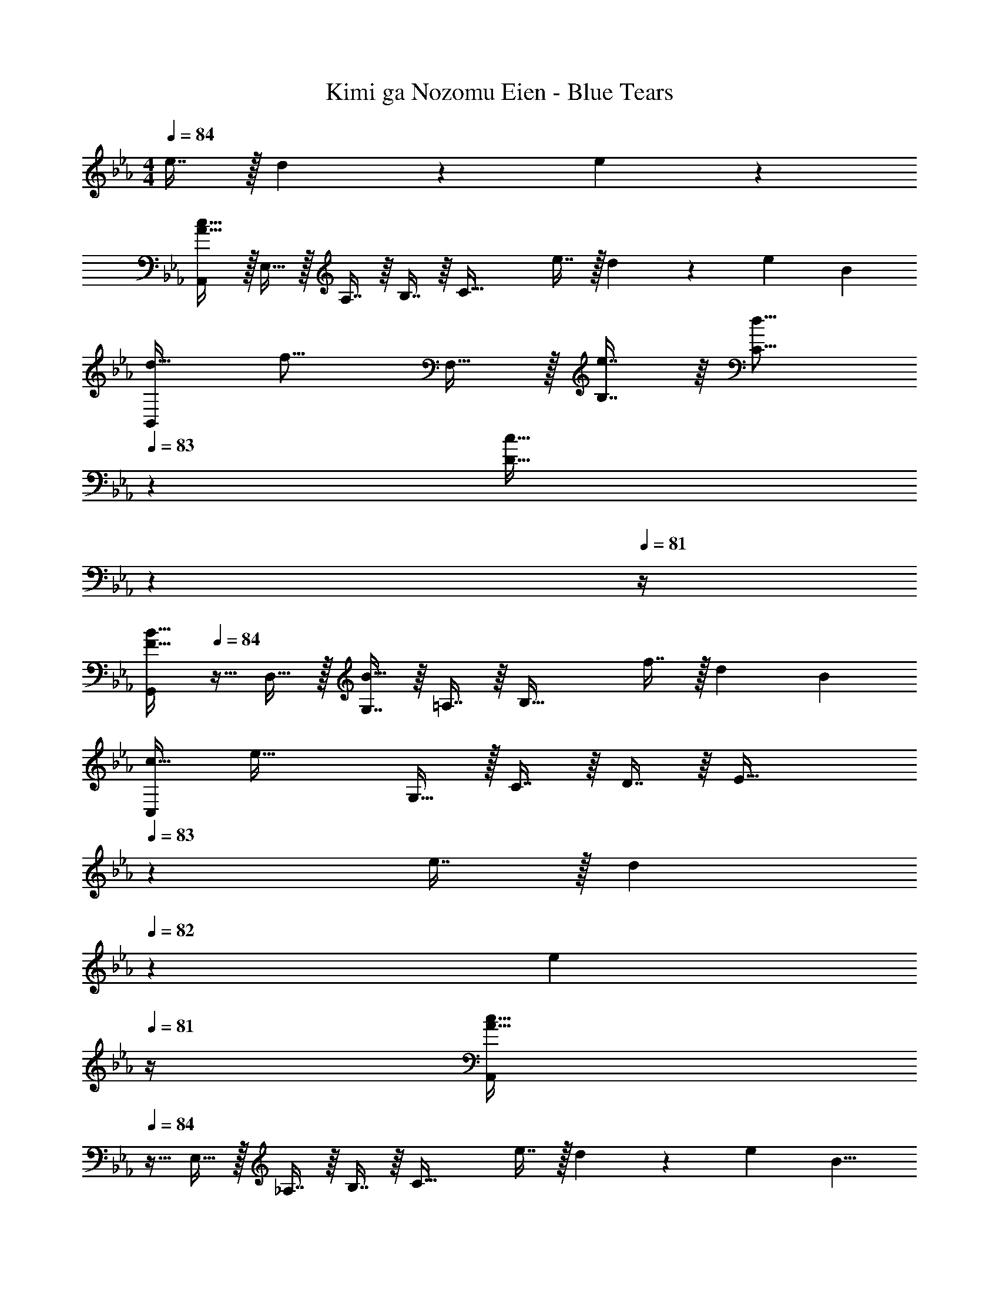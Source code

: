 X: 1
T: Kimi ga Nozomu Eien - Blue Tears
Z: ABC Generated by Starbound Composer
L: 1/4
M: 4/4
Q: 1/4=84
K: Eb
e7/16 z/32 d13/28 z/28 e11/24 z/24 
[A,,/A65/32c65/32] z/32 E,15/32 z/32 A,7/16 z/16 B,7/16 z/16 [z/C63/32] e7/16 z/32 d13/28 z/28 [z5/12e11/24] [z/12B107/96] 
[z3/32B,,/d33/32] [z7/16f15/16] F,15/32 z/32 [e7/16B,7/16] z/16 [z131/160d15/16C15/16] 
Q: 1/4=83
z29/160 [z83/160c47/32D47/32] 
Q: 1/4=82
z7/10 
Q: 1/4=81
z/4 
[z/4G,,/F33/32B33/32] 
Q: 1/4=84
z9/32 D,15/32 z/32 [G,7/16B23/16] z/16 =A,7/16 z/16 [z/B,63/32] f7/16 z/32 [z23/28d] [z5/28B495/224] 
[z3/16C,/c65/32] [z11/32e59/32] G,15/32 z/32 C7/16 z/16 D7/16 z/16 [z51/160E63/32] 
Q: 1/4=83
z29/160 e7/16 z/32 [z/20d13/28] 
Q: 1/4=82
z9/20 [z/4e11/24] 
Q: 1/4=81
z/4 
[z/4A,,/A65/32c65/32] 
Q: 1/4=84
z9/32 E,15/32 z/32 _A,7/16 z/16 B,7/16 z/16 [z/C63/32] e7/16 z/32 d13/28 z/28 [z13/32e11/24] [z3/32B9/8] 
[z/10B,,/d33/32] [z69/160f149/160] F,15/32 z/32 [e7/16B,7/16] z/16 [d15/16C47/32] z/16 [z15/32e31/32] [z/D] [z/f] 
C,/ z/32 [z29/96e15/32G,15/32] [z19/96c13/6] [z55/288C7/16e63/32] [z89/288g16/9] D7/16 z/16 [z401/224E63/32] [z23/168B495/224] c/24 
[z3/32C,33/32] [z37/288=e31/16] [z233/288g521/288] G, [e19/32C63/32] z3/56 f103/168 z5/96 [z9/16g173/288] [z3/32d9/8] 
[z/10F,,/_e33/32] [z69/160b149/160] C,15/32 z/32 [a7/16F,7/16] z/16 [G,7/16g15/16] z/16 [z/A,31/32] [z15/32a31/32] [z/F,] [z/g] 
[B,,/B33/32] z/32 [f15/32F,15/32] z/32 [B,7/16f63/32d63/32] z/16 C7/16 z/16 [z31/32D63/32] f13/28 z/28 e11/24 z/24 
[G,,/B33/32d33/32] z/32 D,15/32 z/32 [B7/16d7/16G,7/16] z/16 [B,7/16a15/16] z/16 [z/D31/32] [z15/32b31/32] [z/G,] [z/eg] 
C,/ z/32 [d15/32f15/32G,15/32] z/32 [C7/16c63/32e63/32] z/16 D7/16 z/16 [z51/160E63/32] 
Q: 1/4=83
z7/10 
Q: 1/4=82
z9/20 c2/9 z/36 
Q: 1/4=81
d7/32 z/32 
[z/4A,,/A33/32c33/32e33/32] 
Q: 1/4=84
z9/32 E,15/32 z/32 [d7/16A,7/16] z/16 [B,15/16e47/32] z/16 [z15/32C47/32] e 
[B,,/d33/32f33/32] z/32 F,15/32 z/32 [B,7/16e] z/16 C7/16 z/16 [d31/32b31/32D63/32] a13/28 z/28 [z/g7/] 
C,/ z/32 G,15/32 z/32 C7/16 z/16 D15/16 z/16 [z15/32F47/32] c13/28 z/28 [z/7f11/24] [z5/14G61/14] 
[z3/8C65/32c4] [z53/32=e29/8] C,63/32 
K: F
[D,/F33/32A33/32d33/32] z/32 =A,15/32 z/32 [d7/16D7/16] z/16 [E15/16e47/32] z/16 [z15/32F47/32] [z29/32f] [z3/32e9/8] 
[z/10G,,/f33/32] [z69/160a149/160] D,15/32 z/32 [b7/16G,7/16] z/16 [A,15/16g47/32] z/16 [z15/32B,47/32] B 
[C,/c33/32e33/32g33/32] z/32 G,15/32 z/32 [g7/16C7/16] z/16 [z131/160c'15/16D15/16] 
Q: 1/4=83
z29/160 [E7/16b31/32] z/32 [z/20C] 
Q: 1/4=82
z9/20 [z/4g11/24] 
Q: 1/4=81
z/6 [z/12e107/96] 
[z3/32F,/f33/32] [z5/32b15/16] 
Q: 1/4=84
z9/32 C15/32 z/32 [c'7/16F7/16] z/16 [G15/16a47/32] z/16 [z15/32A47/32] c 
[B,,/B33/32d33/32] z/32 F,15/32 z/32 [B7/16d7/16B,7/16] z/16 [C15/16e47/32] z/16 [z15/32D47/32] [z11/12f] [z/12B107/96] 
[z3/32G,,/d33/32] [z7/16a15/16] D,15/32 z/32 [g7/16G,7/16] z/16 [A,15/16B79/32b79/32] z/16 B,7/16 z/32 [z29/32G,] d3/32 
[z/10C,/e33/32] [z69/160b149/160] G,15/32 z/32 [a7/16C7/16] z/16 [D15/16g47/32] z/16 [z15/32E47/32] b 
[A,,/e33/32a4] z/32 E,15/32 z/32 [A,7/16d] z/16 =B,7/16 z/16 [z51/160^C7/16^c31/32] 
Q: 1/4=83
z29/160 [z15/32A,31/32] [z/20A] 
Q: 1/4=82
z9/20 [z/4A,11/24] 
Q: 1/4=81
z/4 
[z/4D,/F33/32A33/32d33/32] 
Q: 1/4=84
z9/32 A,15/32 z/32 [d7/16D7/16] z/16 [E15/16e47/32] z/16 [z15/32F47/32] [z11/12f] [z/12e107/96] 
[z3/32G,,/f33/32] [z7/16a15/16] D,15/32 z/32 [b7/16G,7/16] z/16 [A,15/16B47/32g47/32] z/16 [z15/32_B,47/32] [z29/32B] [z3/32=c9/8] 
[z3/32C,/e33/32] [z7/16g15/16] G,15/32 z/32 [g7/16=C7/16] z/16 [c'15/16D15/16] z/16 [E7/16b31/32] z/32 [z/C] g11/24 z/24 
[F,/e33/32b33/32] z/32 C15/32 z/32 [c'7/16F7/16] z/16 [z131/160G15/16c47/32a47/32] 
Q: 1/4=83
z29/160 A7/16 z/32 [z/20aF] 
Q: 1/4=82
z7/10 
Q: 1/4=81
z/4 
[z/4d/f/b/B,,/] 
Q: 1/4=84
z9/32 [a15/32F,15/32] z/32 [g7/16B,] z9/16 C,7/16 z/16 [z3/8G,7/16] e3/32 [z/9gB,] [z47/63d'8/9] e/7 
[z/14A,,/] [z103/224c'327/224] E,15/32 z/32 [z/A,] a7/16 z/16 [z15/8c63/32f63/32D,63/32] [z3/32B9/8] 
[z/10B,,/d33/32] [z69/160f149/160] [z3/8F,15/32] 
Q: 1/4=80
z/8 [z25/32aB,] 
Q: 1/4=77
z13/112 [z23/224c15/14] [z23/288C,7/16e31/32] [z121/288g8/9] [z17/96G,7/16] 
Q: 1/4=73
z7/24 [z11/18eC] 
Q: 1/4=69
z29/144 [z3/16G71/32] 
[z/5D,/A65/32] [z53/160d293/160] 
Q: 1/4=66
G,15/32 z/32 [z37/96A,7/16] 
Q: 1/4=63
z11/96 D7/16 z/16 [z65/224G7/16] 
Q: 1/4=59
z47/224 A7/16 z/32 [z2/9d] 
Q: 1/4=55
z7/18 [z67/288D,79/18] [z23/96A,133/32] 
[z5/21D47/12] [z59/252E103/28] ^F31/9 
